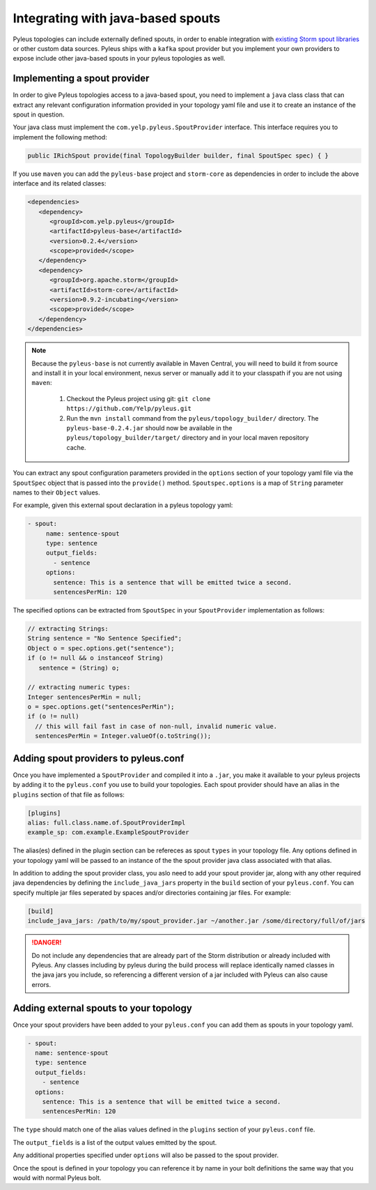.. _external:

Integrating with java-based spouts
==================================

Pyleus topologies can include externally defined spouts, in order to enable integration with `existing Storm spout libraries`_ or other custom data sources. Pyleus ships with a ``kafka`` spout provider but you implement your own
providers to expose include other java-based spouts in your pyleus topologies as well.

Implementing a spout provider
-----------------------------

In order to give Pyleus topologies access to a java-based spout, you need to implement a ``java`` class class that can 
extract any relevant configuration information provided in your topology yaml file and use it to create an instance of the spout in question. 

Your java class must implement the ``com.yelp.pyleus.SpoutProvider`` interface. This interface requires you to implement the following method: 

.. code-block:: java

   public IRichSpout provide(final TopologyBuilder builder, final SpoutSpec spec) { }

If you use ``maven`` you can add the ``pyleus-base`` project and ``storm-core`` as dependencies in order to include the above interface and its related classes: 

.. code-block:: xml

   <dependencies>
      <dependency>
         <groupId>com.yelp.pyleus</groupId>
         <artifactId>pyleus-base</artifactId>
         <version>0.2.4</version>
         <scope>provided</scope>
      </dependency>
      <dependency>
         <groupId>org.apache.storm</groupId>
         <artifactId>storm-core</artifactId>
         <version>0.9.2-incubating</version>
         <scope>provided</scope>
      </dependency>
   </dependencies>

.. note::

  Because the ``pyleus-base`` is not currently available in Maven Central, you will need to build it from source and install it in your local environment, nexus server or manually add it to your classpath if you are not using ``maven``:

    #. Checkout the Pyleus project using git: ``git clone https://github.com/Yelp/pyleus.git``
    #. Run the ``mvn install`` command from the ``pyleus/topology_builder/`` directory. The ``pyleus-base-0.2.4.jar`` should now be available in the ``pyleus/topology_builder/target/`` directory and in your local maven repository cache.

You can extract any spout configuration parameters provided in the ``options`` section of your topology yaml file via the ``SpoutSpec`` object that is passed into the ``provide()`` method. ``Spoutspec.options`` is a map of ``String`` parameter names to their ``Object`` values. 

For example, given this external spout declaration in a pyleus topology yaml:

.. code-block:: yaml

   - spout:
        name: sentence-spout
        type: sentence
        output_fields: 
          - sentence
        options:
          sentence: This is a sentence that will be emitted twice a second.
          sentencesPerMin: 120

The specified options can be extracted from ``SpoutSpec`` in your ``SpoutProvider`` implementation as follows:

.. code-block:: java

  // extracting Strings:
  String sentence = "No Sentence Specified";
  Object o = spec.options.get("sentence");
  if (o != null && o instanceof String)
     sentence = (String) o;

  // extracting numeric types:
  Integer sentencesPerMin = null;
  o = spec.options.get("sentencesPerMin");
  if (o != null)
    // this will fail fast in case of non-null, invalid numeric value.
    sentencesPerMin = Integer.valueOf(o.toString());

.. seealso::

   You can find a functional example of a java spout provider in the ``java_spout_provider`` example in the `GitHub repo`_, in the ``java_spout_src`` directory.

Adding spout providers to pyleus.conf
-------------------------------------

Once you have implemented a ``SpoutProvider`` and compiled it into a ``.jar``, you make it available to your pyleus projects by adding it to the ``pyleus.conf`` you use to build your topologies. Each spout provider should have an alias in the ``plugins`` section of that file as follows:

.. code-block:: ini

  [plugins]
  alias: full.class.name.of.SpoutProviderImpl
  example_sp: com.example.ExampleSpoutProvider

The alias(es) defined in the plugin section can be refereces as spout ``types`` in your topology file. Any options defined in your topology yaml will be passed to an instance of the the spout provider java class associated with that alias.

In addition to adding the spout provider class, you aslo need to add your spout provider jar, along with any other required java dependencies by defining the ``include_java_jars`` property in the ``build`` section of your ``pyleus.conf``. You can specify multiple jar files seperated by spaces and/or directories containing jar files. For example:

.. code-block:: ini
  
  [build]
  include_java_jars: /path/to/my/spout_provider.jar ~/another.jar /some/directory/full/of/jars

.. danger:: 

  Do not include any dependencies that are already part of the Storm distribution or already included with Pyleus. Any classes including by pyleus during the build process will replace identically named classes in the java jars you include, so referencing a different version of a jar included with Pyleus can also cause errors.

.. seealso::

  See :ref:`configuration` for a list of all the settings supported in the Pyleus configuration file.

Adding external spouts to your topology
---------------------------------------

Once your spout providers have been added to your ``pyleus.conf`` you can add them as spouts in your topology yaml.

.. code-block:: yaml

  - spout:
    name: sentence-spout
    type: sentence
    output_fields: 
      - sentence
    options:
      sentence: This is a sentence that will be emitted twice a second.
      sentencesPerMin: 120

The ``type`` should match one of the alias values defined in the ``plugins`` section of your ``pyleus.conf`` file.

The ``output_fields`` is a list of the output values emitted by the spout.

Any additional properties specified under ``options`` will also be passed to the spout provider.

Once the spout is defined in your topology you can reference it by name in your bolt definitions the same way that you would with normal Pyleus bolt.


.. _existing Storm spout libraries: https://storm.apache.org/about/integrates.html
.. _GitHub repo: https://github.com/Yelp/pyleus/tree/develop/examples
